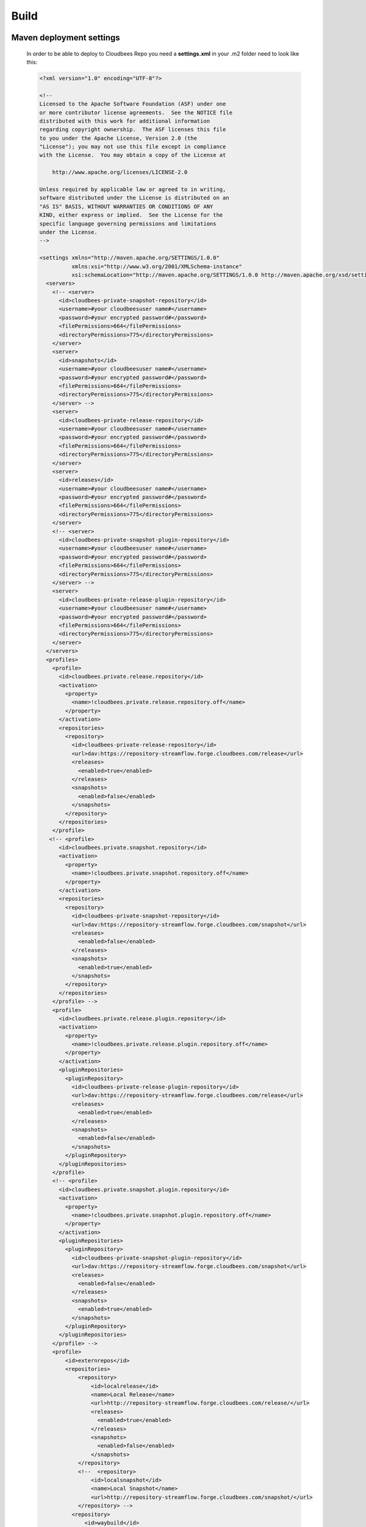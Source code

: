 Build
=====

Maven deployment settings
-------------------------
    In order to be able to deploy to Cloudbees Repo you need a **settings.xml** in your .m2 folder need to look like this:

    .. code-block:: xml

        <?xml version="1.0" encoding="UTF-8"?>

        <!--
        Licensed to the Apache Software Foundation (ASF) under one
        or more contributor license agreements.  See the NOTICE file
        distributed with this work for additional information
        regarding copyright ownership.  The ASF licenses this file
        to you under the Apache License, Version 2.0 (the
        "License"); you may not use this file except in compliance
        with the License.  You may obtain a copy of the License at

            http://www.apache.org/licenses/LICENSE-2.0

        Unless required by applicable law or agreed to in writing,
        software distributed under the License is distributed on an
        "AS IS" BASIS, WITHOUT WARRANTIES OR CONDITIONS OF ANY
        KIND, either express or implied.  See the License for the
        specific language governing permissions and limitations
        under the License.
        -->

        <settings xmlns="http://maven.apache.org/SETTINGS/1.0.0"
                  xmlns:xsi="http://www.w3.org/2001/XMLSchema-instance"
                  xsi:schemaLocation="http://maven.apache.org/SETTINGS/1.0.0 http://maven.apache.org/xsd/settings-1.0.0.xsd">
          <servers>
            <!-- <server>
              <id>cloudbees-private-snapshot-repository</id>
              <username>#your cloudbeesuser name#</username>
              <password>#your encrypted password#</password>
              <filePermissions>664</filePermissions>
              <directoryPermissions>775</directoryPermissions>
            </server>
            <server>
              <id>snapshots</id>
              <username>#your cloudbeesuser name#</username>
              <password>#your encrypted password#</password>
              <filePermissions>664</filePermissions>
              <directoryPermissions>775</directoryPermissions>
            </server> -->
            <server>
              <id>cloudbees-private-release-repository</id>
              <username>#your cloudbeesuser name#</username>
              <password>#your encrypted password#</password>
              <filePermissions>664</filePermissions>
              <directoryPermissions>775</directoryPermissions>
            </server>
            <server>
              <id>releases</id>
              <username>#your cloudbeesuser name#</username>
              <password>#your encrypted password#</password>
              <filePermissions>664</filePermissions>
              <directoryPermissions>775</directoryPermissions>
            </server>
            <!-- <server>
              <id>cloudbees-private-snapshot-plugin-repository</id>
              <username>#your cloudbeesuser name#</username>
              <password>#your encrypted password#</password>
              <filePermissions>664</filePermissions>
              <directoryPermissions>775</directoryPermissions>
            </server> -->
            <server>
              <id>cloudbees-private-release-plugin-repository</id>
              <username>#your cloudbeesuser name#</username>
              <password>#your encrypted password#</password>
              <filePermissions>664</filePermissions>
              <directoryPermissions>775</directoryPermissions>
            </server>
          </servers>
          <profiles>
            <profile>
              <id>cloudbees.private.release.repository</id>
              <activation>
                <property>
                  <name>!cloudbees.private.release.repository.off</name>
                </property>
              </activation>
              <repositories>
                <repository>
                  <id>cloudbees-private-release-repository</id>
                  <url>dav:https://repository-streamflow.forge.cloudbees.com/release</url>
                  <releases>
                    <enabled>true</enabled>
                  </releases>
                  <snapshots>
                    <enabled>false</enabled>
                  </snapshots>
                </repository>
              </repositories>
            </profile>
           <!-- <profile>
              <id>cloudbees.private.snapshot.repository</id>
              <activation>
                <property>
                  <name>!cloudbees.private.snapshot.repository.off</name>
                </property>
              </activation>
              <repositories>
                <repository>
                  <id>cloudbees-private-snapshot-repository</id>
                  <url>dav:https://repository-streamflow.forge.cloudbees.com/snapshot</url>
                  <releases>
                    <enabled>false</enabled>
                  </releases>
                  <snapshots>
                    <enabled>true</enabled>
                  </snapshots>
                </repository>
              </repositories>
            </profile> -->
            <profile>
              <id>cloudbees.private.release.plugin.repository</id>
              <activation>
                <property>
                  <name>!cloudbees.private.release.plugin.repository.off</name>
                </property>
              </activation>
              <pluginRepositories>
                <pluginRepository>
                  <id>cloudbees-private-release-plugin-repository</id>
                  <url>dav:https://repository-streamflow.forge.cloudbees.com/release</url>
                  <releases>
                    <enabled>true</enabled>
                  </releases>
                  <snapshots>
                    <enabled>false</enabled>
                  </snapshots>
                </pluginRepository>
              </pluginRepositories>
            </profile>
            <!-- <profile>
              <id>cloudbees.private.snapshot.plugin.repository</id>
              <activation>
                <property>
                  <name>!cloudbees.private.snapshot.plugin.repository.off</name>
                </property>
              </activation>
              <pluginRepositories>
                <pluginRepository>
                  <id>cloudbees-private-snapshot-plugin-repository</id>
                  <url>dav:https://repository-streamflow.forge.cloudbees.com/snapshot</url>
                  <releases>
                    <enabled>false</enabled>
                  </releases>
                  <snapshots>
                    <enabled>true</enabled>
                  </snapshots>
                </pluginRepository>
              </pluginRepositories>
            </profile> -->
            <profile>
                <id>externrepos</id>
                <repositories>
                    <repository>
                        <id>localrelease</id>
                        <name>Local Release</name>
                        <url>http://repository-streamflow.forge.cloudbees.com/release/</url>
                        <releases>
                          <enabled>true</enabled>
                        </releases>
                        <snapshots>
                          <enabled>false</enabled>
                        </snapshots>
                    </repository>
                    <!--  <repository>
                        <id>localsnapshot</id>
                        <name>Local Snapshot</name>
                        <url>http://repository-streamflow.forge.cloudbees.com/snapshot/</url>
                    </repository> -->
                  <repository>
                      <id>waybuild</id>
                      <name>Old Waybuild</name>
                      <url>http://79.125.6.136/nexus</url>
                        <releases>
                          <enabled>true</enabled>
                        </releases>
                        <snapshots>
                          <enabled>false</enabled>
                        </snapshots>
                  </repository>
                    <repository>
                        <id>Aduna</id>
                        <name>Aduna Release</name>
                        <!-- <url>http://repo.aduna-software.org/maven2/releases</url> -->
                        <url>http://maven.ontotext.com/content/repositories/aduna</url>
                        <releases>
                          <enabled>true</enabled>
                        </releases>
                        <snapshots>
                          <enabled>false</enabled>
                        </snapshots>
                    </repository>
                    <repository>
                        <id>restlet</id>
                        <name>Restlet Release</name>
                        <url>http://maven.restlet.org</url>
                        <releases>
                          <enabled>true</enabled>
                        </releases>
                        <snapshots>
                          <enabled>false</enabled>
                        </snapshots>
                    </repository>
                    <repository>
                        <id>javadev</id>
                        <name>Javadev Release</name>
                        <url>http://download.java.net/maven/2</url>
                        <releases>
                          <enabled>true</enabled>
                        </releases>
                        <snapshots>
                          <enabled>false</enabled>
                        </snapshots>
                    </repository>
                    <repository>
                        <id>shibboleth</id>
                        <name>Shibboleth Release</name>
                        <url>https://build.shibboleth.net/nexus/content/repositories/releases/</url>
                        <releases>
                          <enabled>true</enabled>
                        </releases>
                        <snapshots>
                          <enabled>false</enabled>
                        </snapshots>
                    </repository>
                    <repository>
                        <id>cuke</id>
                        <name>Cuke Release</name>
                        <url>http://cukes.info/maven</url>
                        <releases>
                          <enabled>true</enabled>
                        </releases>
                        <snapshots>
                          <enabled>false</enabled>
                        </snapshots>
                    </repository>
                    <repository>
                            <id>qi4j-releases</id>
                            <url>https://repository-qi4j.forge.cloudbees.com/release/</url>
                            <releases>
                              <enabled>true</enabled>
                            </releases>
                            <snapshots>
                              <enabled>false</enabled>
                            </snapshots>
                        </repository>
                        <repository>
                            <id>qi4j-snapshots</id>
                            <url>https://repository-qi4j.forge.cloudbees.com/snapshot/</url>
                            <releases><enabled>false</enabled></releases>
                            <snapshots><enabled>true</enabled></snapshots>
                        </repository>
                    <repository>
                        <id>ops4j</id>
                        <name>Ops4j Release</name>
                        <url>http://repository.ops4j.org/maven2</url>
                        <releases>
                          <enabled>true</enabled>
                        </releases>
                        <snapshots>
                          <enabled>false</enabled>
                        </snapshots>
                    </repository>
                    <repository>
                        <id>jenkins-releases</id>
                        <url>http://repo.jenkins-ci.org/releases/</url>
                        <releases>
                          <enabled>true</enabled>
                        </releases>
                        <snapshots>
                          <enabled>false</enabled>
                        </snapshots>
                      </repository>
                </repositories>
            </profile>
            <profile>
                <id>sign</id>
                <activation>
                    <property>
                        <name>sign</name>
                    </property>
                </activation>
                <properties>
                    <keystore.path>#path to jayway product ab keystore (not needed for webforms release#)</keystore.path>
                    <keystore.keypass>#pass phrase for keystore (not needed for webforms release#)</keystore.keypass>
                </properties>
              </profile>
          </profiles>
          <activeProfiles>
              <activeProfile>externrepos</activeProfile>
          </activeProfiles>
        </settings>


    See http://maven.apache.org/guides/mini/guide-encryption.html for password encryption.

Repo preparations
-----------------

    .. note::
        This is how you release from the develop branch. In case you are making a patch release, you will be using the master instead.

    #. First make sure you are in the **develop** branch.
    #. Make sure that there are no SNAPSHOT dependencies anywhere. Maven will not allow a release to be made if there are any dependencies with no fixed version.
    #. Make sure you have the latest version of the branch:
        .. code-block:: terminal
            git pull origin develop

    #. Check that there are no pending changes in your develop branch:
        .. code-block:: terminal

            git status

Release
-------
    #. Create a new git branch for the release preparations:
        .. code-block:: terminal

            git checkout -b release-<version> develop

    #. If we have reached a new year since the last release, make sure to update the **inceptionYear** in the root pom and then generate new license headers:
        .. code-block:: terminal

            mvn clean install

    #. If we have reached a new year since the last release, update year in license headers in html files manually
    #. Commit changed files (if any)
    #. In order to check that everything is OK for a release, a dry run should be performed:
        .. code-block:: terminal

            mvn -DautoVersionSubmodules=true -DdryRun=true release:prepare

    #. Clean up any artifacts from the dry run:
        .. code-block:: terminal

            mvn release:clean

    #. Prepare the release:
        .. code-block:: terminal

            mvn -DautoVersionSubmodules=true release:prepare

    #. Perform the release (also deploys artifacts to Cloudbees Repo)
        .. code-block:: terminal

            mvn release:perform


Build and upload release zip to Cloudbees Repo
----------------------------------------------
    #. Build zip:
        .. code-block:: terminal

            cd target/checkout
            mvn assembly:assembly

    #. Upload zip file (**target/checkout/target/surface-<version>-bin.zip**) to Cloudbees Repo (https://repository-streamflow.forge.cloudbees.com/release/releases/surface/), e.g. by connecting to server in Finder if on Mac.


Update branches
---------------

    After the successful release build we have to push the last changes to the release branch and merge the results into both **master** and **develop** branch.

    .. code-block:: terminal

        git push origin release-<version>

        git checkout master

        git pull origin master

        git merge --no-ff release-<version>

        git push origin master

        git checkout develop

        git pull origin develop

        git merge --no-ff release-<version>

        git push origin develop
